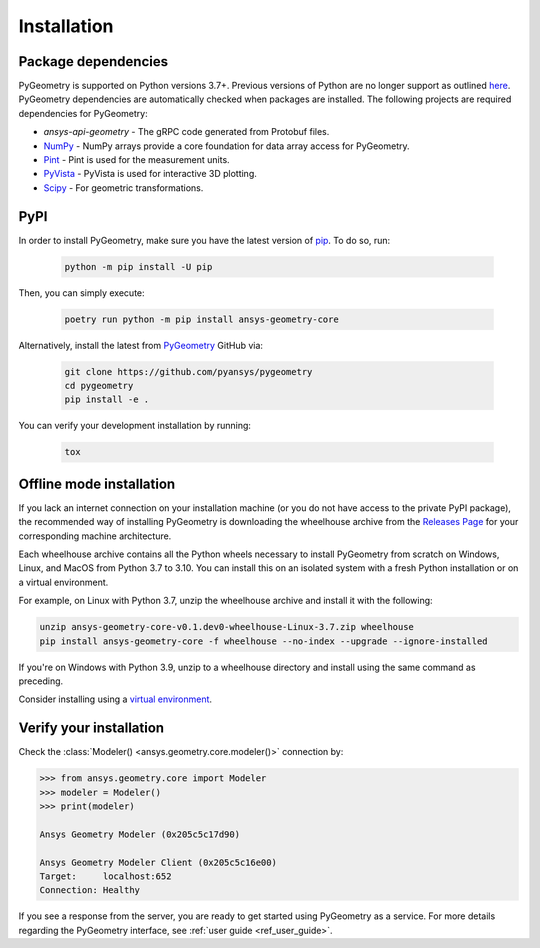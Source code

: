 Installation
############

Package dependencies
--------------------

PyGeometry is supported on Python versions 3.7+. Previous versions of Python are
no longer support as outlined `here <https://python3statement.org/>`_. 
PyGeometry dependencies are automatically checked when packages are installed.
The following projects are required dependencies for PyGeometry:

* `ansys-api-geometry` - The gRPC code generated from Protobuf files.
* `NumPy <https://pypi.org/project/numpy/>`_ - NumPy arrays provide a core foundation for data array access for PyGeometry.
* `Pint <https://pypi.org/project/Pint/>`_ - Pint is used for the measurement units.
* `PyVista <https://pypi.org/project/pyvista/>`_ - PyVista is used for interactive 3D plotting.
* `Scipy <https://pypi.org/project/scipy/>`_ - For geometric transformations.

PyPI
----

In order to install PyGeometry, make sure you have the latest version of
`pip`_. To do so, run:

   .. code:: bash

      python -m pip install -U pip

Then, you can simply execute:

   .. code:: bash

      poetry run python -m pip install ansys-geometry-core

Alternatively, install the latest from `PyGeometry`_ GitHub via:

   .. code:: bash

      git clone https://github.com/pyansys/pygeometry
      cd pygeometry
      pip install -e .
        
You can verify your development installation by running:

   .. code:: bash
        
      tox

Offline mode installation
-------------------------

If you lack an internet connection on your installation machine (or you do not have access to the
private PyPI package), the recommended way of installing PyGeometry is downloading the wheelhouse
archive from the `Releases Page <https://github.com/pyansys/pygeometry/releases>`_ for your
corresponding machine architecture.

Each wheelhouse archive contains all the Python wheels necessary to install PyGeometry from scratch on Windows,
Linux, and MacOS from Python 3.7 to 3.10. You can install this on an isolated system with a fresh Python
installation or on a virtual environment.

For example, on Linux with Python 3.7, unzip the wheelhouse archive and install it with the following:

.. code:: bash

    unzip ansys-geometry-core-v0.1.dev0-wheelhouse-Linux-3.7.zip wheelhouse
    pip install ansys-geometry-core -f wheelhouse --no-index --upgrade --ignore-installed

If you're on Windows with Python 3.9, unzip to a wheelhouse directory and install using the same command as preceding.

Consider installing using a `virtual environment <https://docs.python.org/3/library/venv.html>`_.

Verify your installation
------------------------

Check the :class:`Modeler() <ansys.geometry.core.modeler()>` connection by:

.. code:: python

    >>> from ansys.geometry.core import Modeler
    >>> modeler = Modeler()
    >>> print(modeler)
    
    Ansys Geometry Modeler (0x205c5c17d90)

    Ansys Geometry Modeler Client (0x205c5c16e00)
    Target:     localhost:652
    Connection: Healthy

If you see a response from the server, you are ready to get started using PyGeometry as a service.
For more details regarding the PyGeometry interface, see :ref:`user guide <ref_user_guide>`.

.. LINKS AND REFERENCES
.. _pip: https://pypi.org/project/pip/
.. _PyGeometry: https://github.com/pyansys/pygeometry